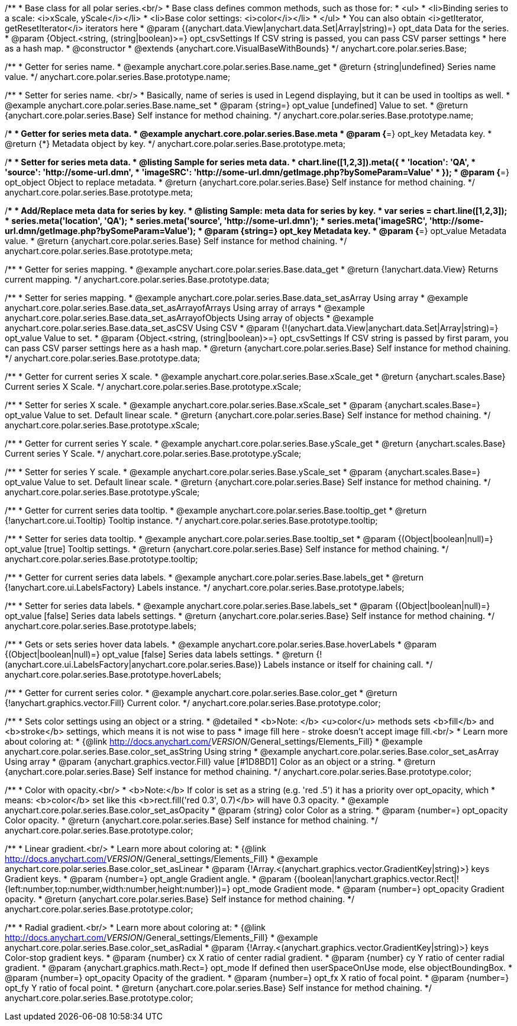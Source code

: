 /**
 * Base class for all polar series.<br/>
 * Base class defines common methods, such as those for:
 * <ul>
 *   <li>Binding series to a scale: <i>xScale, yScale</i></li>
 *   <li>Base color settings: <i>color</i></li>
 * </ul>
 * You can also obtain <i>getIterator, getResetIterator</i> iterators here
 * @param {(anychart.data.View|anychart.data.Set|Array|string)=} opt_data Data for the series.
 * @param {Object.<string, (string|boolean)>=} opt_csvSettings If CSV string is passed, you can pass CSV parser settings
 *    here as a hash map.
 * @constructor
 * @extends {anychart.core.VisualBaseWithBounds}
 */
anychart.core.polar.series.Base;


//----------------------------------------------------------------------------------------------------------------------
//
//  anychart.core.polar.series.Base.prototype.name
//
//----------------------------------------------------------------------------------------------------------------------

/**
 * Getter for series name.
 * @example anychart.core.polar.series.Base.name_get
 * @return {string|undefined} Series name value.
 */
anychart.core.polar.series.Base.prototype.name;

/**
 * Setter for series name. <br/>
 * Basically, name of series is used in Legend displaying, but it can be used in tooltips as well.
 * @example anychart.core.polar.series.Base.name_set
 * @param {string=} opt_value [undefined] Value to set.
 * @return {anychart.core.polar.series.Base} Self instance for method chaining.
 */
anychart.core.polar.series.Base.prototype.name;


//----------------------------------------------------------------------------------------------------------------------
//
//  anychart.core.polar.series.Base.prototype.meta
//
//----------------------------------------------------------------------------------------------------------------------

/**
 * Getter for series meta data.
 * @example anychart.core.polar.series.Base.meta
 * @param {*=} opt_key Metadata key.
 * @return {*} Metadata object by key.
 */
anychart.core.polar.series.Base.prototype.meta;

/**
 * Setter for series meta data.
 * @listing Sample for series meta data.
 * chart.line([1,2,3]).meta({
 *     'location': 'QA',
 *     'source': 'http://some-url.dmn',
 *     'imageSRC': 'http://some-url.dmn/getImage.php?bySomeParam=Value'
 * });
 * @param {*=} opt_object Object to replace metadata.
 * @return {anychart.core.polar.series.Base} Self instance for method chaining.
 */
anychart.core.polar.series.Base.prototype.meta;

/**
 * Add/Replace meta data for series by key.
 * @listing Sample: meta data for series by key.
 * var series = chart.line([1,2,3]);
 * series.meta('location', 'QA');
 * series.meta('source', 'http://some-url.dmn');
 * series.meta('imageSRC', 'http://some-url.dmn/getImage.php?bySomeParam=Value');
 * @param {string=} opt_key Metadata key.
 * @param {*=} opt_value Metadata value.
 * @return {anychart.core.polar.series.Base} Self instance for method chaining.
 */
anychart.core.polar.series.Base.prototype.meta;


//----------------------------------------------------------------------------------------------------------------------
//
//  anychart.core.polar.series.Base.prototype.data
//
//----------------------------------------------------------------------------------------------------------------------

/**
 * Getter for series mapping.
 * @example anychart.core.polar.series.Base.data_get
 * @return {!anychart.data.View} Returns current mapping.
 */
anychart.core.polar.series.Base.prototype.data;

/**
 * Setter for series mapping.
 * @example anychart.core.polar.series.Base.data_set_asArray Using array
 * @example anychart.core.polar.series.Base.data_set_asArrayofArrays Using array of arrays
 * @example anychart.core.polar.series.Base.data_set_asArrayofObjects Using array of objects
 * @example anychart.core.polar.series.Base.data_set_asCSV Using CSV
 * @param {!(anychart.data.View|anychart.data.Set|Array|string)=} opt_value Value to set.
 * @param {Object.<string, (string|boolean)>=} opt_csvSettings If CSV string is passed by first param, you can pass CSV parser settings here as a hash map.
 * @return {anychart.core.polar.series.Base} Self instance for method chaining.
 */
anychart.core.polar.series.Base.prototype.data;


//----------------------------------------------------------------------------------------------------------------------
//
//  anychart.core.polar.series.Base.prototype.xScale
//
//----------------------------------------------------------------------------------------------------------------------

/**
 * Getter for current series X scale.
 * @example anychart.core.polar.series.Base.xScale_get
 * @return {anychart.scales.Base} Current series X Scale.
 */
anychart.core.polar.series.Base.prototype.xScale;

/**
 * Setter for series X scale.
 * @example anychart.core.polar.series.Base.xScale_set
 * @param {anychart.scales.Base=} opt_value Value to set. Default linear scale.
 * @return {anychart.core.polar.series.Base} Self instance for method chaining.
 */
anychart.core.polar.series.Base.prototype.xScale;


//----------------------------------------------------------------------------------------------------------------------
//
//  anychart.core.polar.series.Base.prototype.yScale
//
//----------------------------------------------------------------------------------------------------------------------

/**
 * Getter for current series Y scale.
 * @example anychart.core.polar.series.Base.yScale_get
 * @return {anychart.scales.Base} Current series Y Scale.
 */
anychart.core.polar.series.Base.prototype.yScale;

/**
 * Setter for series Y scale.
 * @example anychart.core.polar.series.Base.yScale_set
 * @param {anychart.scales.Base=} opt_value Value to set. Default linear scale.
 * @return {anychart.core.polar.series.Base} Self instance for method chaining.
 */
anychart.core.polar.series.Base.prototype.yScale;


//----------------------------------------------------------------------------------------------------------------------
//
//  anychart.core.polar.series.Base.prototype.tooltip
//
//----------------------------------------------------------------------------------------------------------------------

/**
 * Getter for current series data tooltip.
 * @example anychart.core.polar.series.Base.tooltip_get
 * @return {!anychart.core.ui.Tooltip} Tooltip instance.
 */
anychart.core.polar.series.Base.prototype.tooltip;

/**
 * Setter for series data tooltip.
 * @example anychart.core.polar.series.Base.tooltip_set
 * @param {(Object|boolean|null)=} opt_value [true] Tooltip settings.
 * @return {anychart.core.polar.series.Base} Self instance for method chaining.
 */
anychart.core.polar.series.Base.prototype.tooltip;


//----------------------------------------------------------------------------------------------------------------------
//
//  anychart.core.polar.series.Base.prototype.labels
//
//----------------------------------------------------------------------------------------------------------------------

/**
 * Getter for current series data labels.
 * @example anychart.core.polar.series.Base.labels_get
 * @return {!anychart.core.ui.LabelsFactory} Labels instance.
 */
anychart.core.polar.series.Base.prototype.labels;

/**
 * Setter for series data labels.
 * @example anychart.core.polar.series.Base.labels_set
 * @param {(Object|boolean|null)=} opt_value [false] Series data labels settings.
 * @return {anychart.core.polar.series.Base} Self instance for method chaining.
 */
anychart.core.polar.series.Base.prototype.labels;


//----------------------------------------------------------------------------------------------------------------------
//
//  anychart.core.polar.series.Base.prototype.hoverLabels
//
//----------------------------------------------------------------------------------------------------------------------

/**
 * Gets or sets series hover data labels.
 * @example anychart.core.polar.series.Base.hoverLabels
 * @param {(Object|boolean|null)=} opt_value [false] Series data labels settings.
 * @return {!(anychart.core.ui.LabelsFactory|anychart.core.polar.series.Base)} Labels instance or itself for chaining call.
 */
anychart.core.polar.series.Base.prototype.hoverLabels;


//----------------------------------------------------------------------------------------------------------------------
//
//  anychart.core.polar.series.Base.prototype.color
//
//----------------------------------------------------------------------------------------------------------------------

/**
 * Getter for current series color.
 * @example anychart.core.polar.series.Base.color_get
 * @return {!anychart.graphics.vector.Fill} Current color.
 */
anychart.core.polar.series.Base.prototype.color;

/**
 * Sets color settings using an object or a string.
 * @detailed
 * <b>Note: </b> <u>color</u> methods sets <b>fill</b> and <b>stroke</b> settings, which means it is not wise to pass
 * image fill here - stroke doesn't accept image fill.<br/>
 * Learn more about coloring at:
 * {@link http://docs.anychart.com/__VERSION__/General_settings/Elements_Fill}
 * @example anychart.core.polar.series.Base.color_set_asString Using string
 * @example anychart.core.polar.series.Base.color_set_asArray Using array
 * @param {anychart.graphics.vector.Fill} value [#1D8BD1] Color as an object or a string.
 * @return {anychart.core.polar.series.Base} Self instance for method chaining.
 */
anychart.core.polar.series.Base.prototype.color;

/**
 * Color with opacity.<br/>
 * <b>Note:</b> If color is set as a string (e.g. 'red .5') it has a priority over opt_opacity, which
 * means: <b>color</b> set like this <b>rect.fill('red 0.3', 0.7)</b> will have 0.3 opacity.
 * @example anychart.core.polar.series.Base.color_set_asOpacity
 * @param {string} color Color as a string.
 * @param {number=} opt_opacity Color opacity.
 * @return {anychart.core.polar.series.Base} Self instance for method chaining.
 */
anychart.core.polar.series.Base.prototype.color;

/**
 * Linear gradient.<br/>
 * Learn more about coloring at:
 * {@link http://docs.anychart.com/__VERSION__/General_settings/Elements_Fill}
 * @example anychart.core.polar.series.Base.color_set_asLinear
 * @param {!Array.<(anychart.graphics.vector.GradientKey|string)>} keys Gradient keys.
 * @param {number=} opt_angle Gradient angle.
 * @param {(boolean|!anychart.graphics.vector.Rect|!{left:number,top:number,width:number,height:number})=} opt_mode Gradient mode.
 * @param {number=} opt_opacity Gradient opacity.
 * @return {anychart.core.polar.series.Base} Self instance for method chaining.
 */
anychart.core.polar.series.Base.prototype.color;

/**
 * Radial gradient.<br/>
 * Learn more about coloring at:
 * {@link http://docs.anychart.com/__VERSION__/General_settings/Elements_Fill}
 * @example anychart.core.polar.series.Base.color_set_asRadial
 * @param {!Array.<(anychart.graphics.vector.GradientKey|string)>} keys Color-stop gradient keys.
 * @param {number} cx X ratio of center radial gradient.
 * @param {number} cy Y ratio of center radial gradient.
 * @param {anychart.graphics.math.Rect=} opt_mode If defined then userSpaceOnUse mode, else objectBoundingBox.
 * @param {number=} opt_opacity Opacity of the gradient.
 * @param {number=} opt_fx X ratio of focal point.
 * @param {number=} opt_fy Y ratio of focal point.
 * @return {anychart.core.polar.series.Base} Self instance for method chaining.
 */
anychart.core.polar.series.Base.prototype.color;

